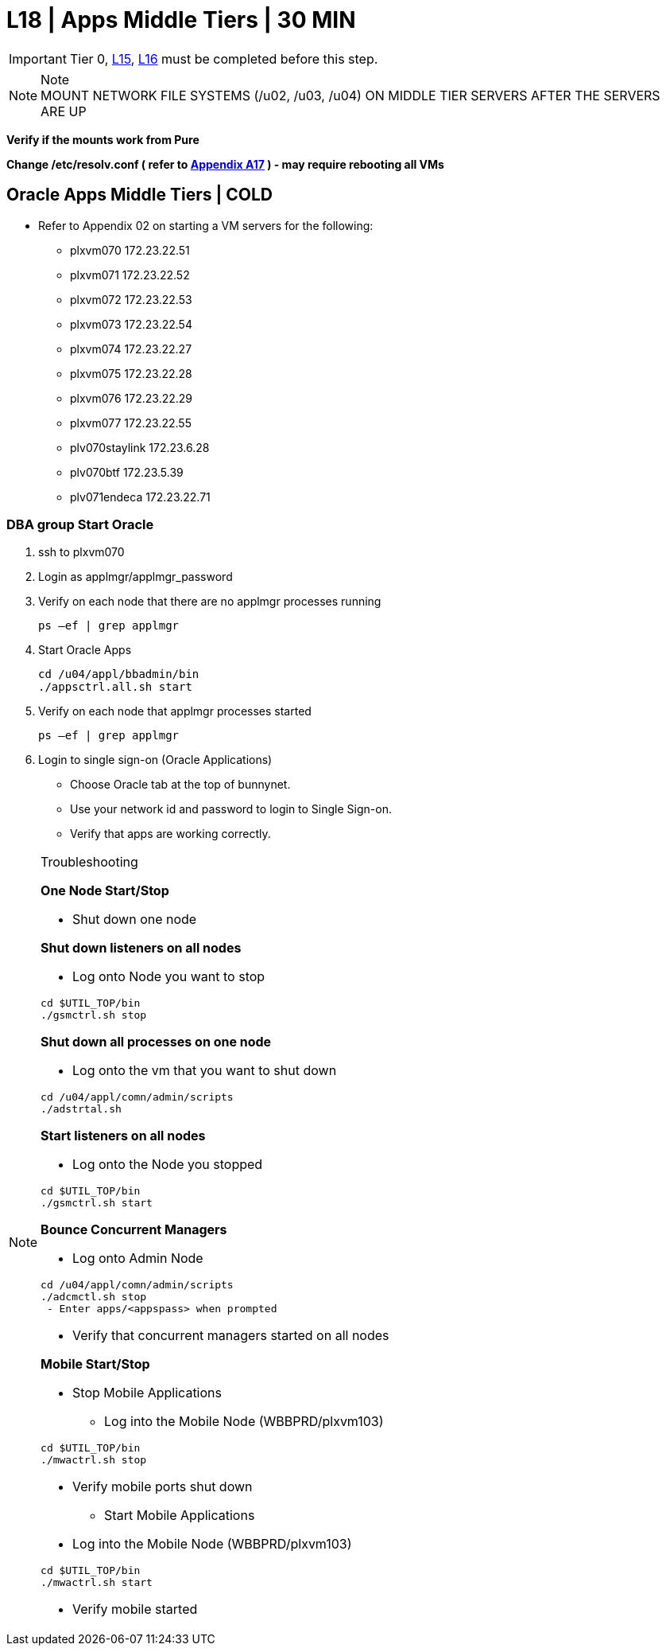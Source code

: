 = L18 | Apps Middle Tiers | 30 MIN

===================
IMPORTANT: Tier 0, xref:chapter4/tier1a/linux/L15.adoc[L15], xref:chapter4/tier1a/linux/L16.adoc[L16] must be completed before this step.
===================

.Note
[NOTE]
MOUNT NETWORK FILE SYSTEMS (/u02, /u03, /u04) ON MIDDLE TIER SERVERS AFTER THE SERVERS ARE UP

*Verify if the mounts work from Pure*

*Change /etc/resolv.conf ( refer to xref:chapter4/appendix/A17.adoc[Appendix A17] )  - may require rebooting all VMs*

== Oracle Apps Middle Tiers | COLD

- Refer to Appendix 02 on starting a VM servers for the following:

* plxvm070          172.23.22.51
* plxvm071          172.23.22.52
* plxvm072          172.23.22.53
* plxvm073          172.23.22.54
* plxvm074          172.23.22.27
* plxvm075          172.23.22.28
* plxvm076          172.23.22.29
* plxvm077          172.23.22.55
* plv070staylink    172.23.6.28
* plv070btf         172.23.5.39
* plv071endeca      172.23.22.71

=== DBA group Start Oracle

. ssh to plxvm070
. Login as applmgr/applmgr_password
. Verify on each node that there are no applmgr processes running
+
----
ps –ef | grep applmgr
----
+
. Start Oracle Apps
+
----
cd /u04/appl/bbadmin/bin
./appsctrl.all.sh start
----
+
. Verify on each node that applmgr processes started
+
----
ps –ef | grep applmgr
----
+
. Login to single sign-on (Oracle Applications)
* Choose Oracle tab at the top of bunnynet.
* Use your network id and password to login to Single Sign-on.
* Verify that apps are working correctly.

.Troubleshooting
[NOTE]
===============================
*One Node Start/Stop*

* Shut down one node

*Shut down listeners on all nodes*

* Log onto Node you want to stop
----
cd $UTIL_TOP/bin
./gsmctrl.sh stop
----

*Shut down all processes on one node*

* Log onto the vm that you want to shut down
----
cd /u04/appl/comn/admin/scripts
./adstrtal.sh
----

*Start listeners on all nodes*

* Log onto the Node you stopped
----
cd $UTIL_TOP/bin
./gsmctrl.sh start
----

*Bounce Concurrent Managers*

* Log onto Admin Node
----
cd /u04/appl/comn/admin/scripts
./adcmctl.sh stop
 - Enter apps/<appspass> when prompted
----

* Verify that concurrent managers started on all nodes

*Mobile Start/Stop*

* Stop Mobile Applications
** Log into the Mobile Node (WBBPRD/plxvm103)
----
cd $UTIL_TOP/bin
./mwactrl.sh stop
----
** Verify mobile ports shut down

* Start Mobile Applications
** Log into the Mobile Node (WBBPRD/plxvm103)
----
cd $UTIL_TOP/bin
./mwactrl.sh start
----
** Verify mobile started

===============================











